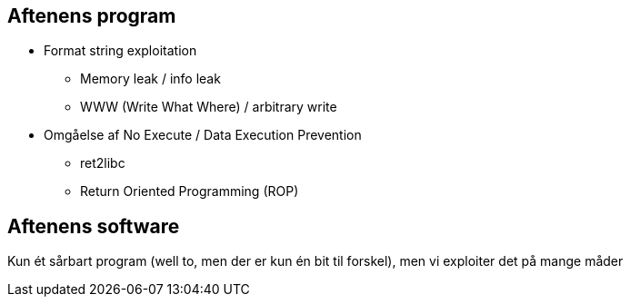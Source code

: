 Aftenens program
----------------

* Format string exploitation
** Memory leak / info leak
** WWW (Write What Where) / arbitrary write
* Omgåelse af No Execute / Data Execution Prevention
** ret2libc
** Return Oriented Programming (ROP)

Aftenens software
-----------------

Kun ét sårbart program (well to, men der er kun én bit til forskel), men vi exploiter det på mange måder
